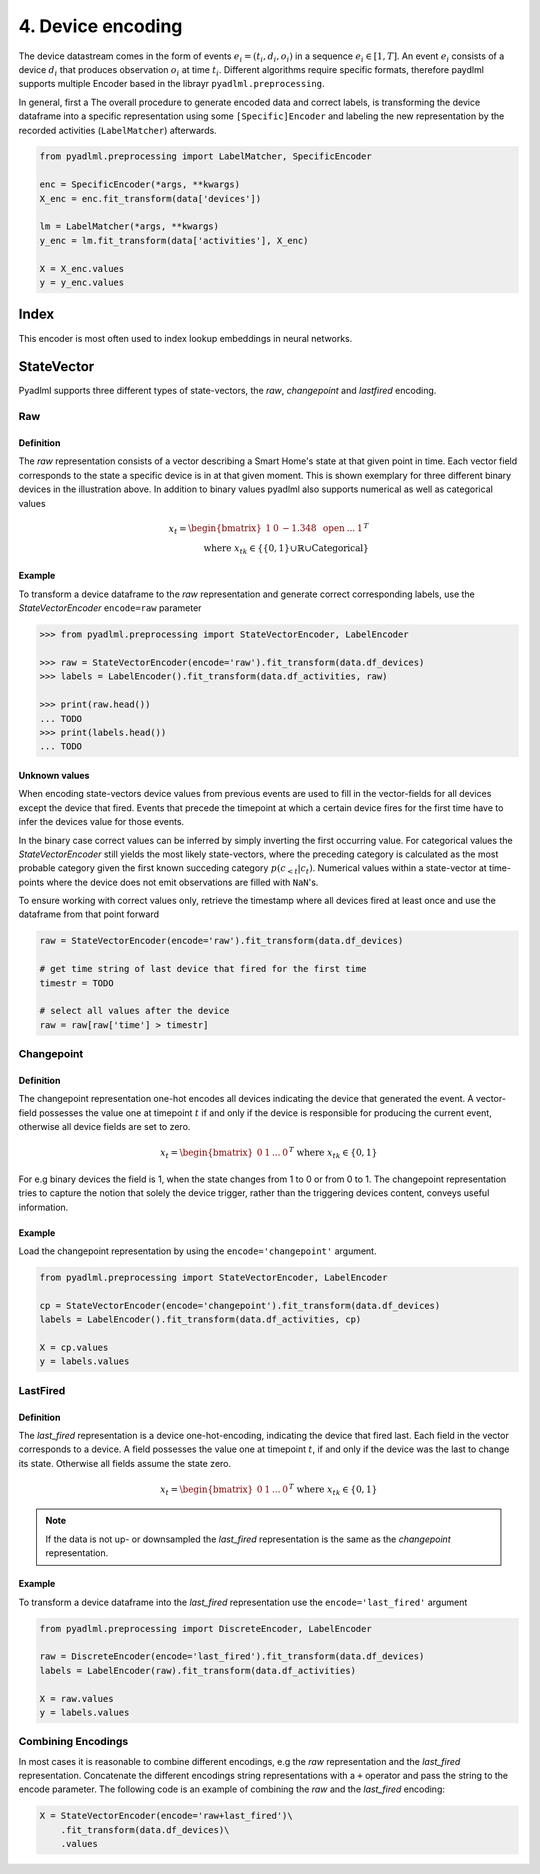 4. Device encoding
******************

.. image:: ../_static/images/encodings/state_vector_encoding.svg
   :height: 90px
   :width: 300px
   :scale: 200%
   :alt: alternate text
   :align: center


The device datastream comes in the form of events :math:`e_{i}=(t_i, d_i, o_i)` in a sequence :math:`e_i \in [1,T]`.
An event :math:`e_i` consists of a device :math:`d_i` that produces observation :math:`o_i` at time :math:`t_i`.
Different algorithms require specific formats, therefore paydlml supports multiple Encoder based in the librayr
``pyadlml.preprocessing``.

In general, first a The overall procedure to generate encoded data and correct labels, is transforming the device dataframe into a
specific representation using some ``[Specific]Encoder`` and labeling the new representation by the recorded activities
(``LabelMatcher``) afterwards.


.. code:: python

    from pyadlml.preprocessing import LabelMatcher, SpecificEncoder

    enc = SpecificEncoder(*args, **kwargs)
    X_enc = enc.fit_transform(data['devices'])

    lm = LabelMatcher(*args, **kwargs)
    y_enc = lm.fit_transform(data['activities'], X_enc)

    X = X_enc.values
    y = y_enc.values

Index
^^^^^

This encoder is most often used to index lookup embeddings in neural networks.



StateVector
^^^^^^^^^^^
Pyadlml supports three different types of state-vectors, the *raw*, *changepoint* and *lastfired*
encoding.




Raw
~~~

Definition
==========

.. image:: ../_static/images/encodings/raw.svg
   :height: 90px
   :width: 300 px
   :scale: 200 %
   :alt: alternate text
   :align: center

The *raw* representation consists of a vector describing a Smart Home's state at that given point in time.
Each vector field corresponds to the state a specific device is in at that given moment. This is shown exemplary for
three different binary devices in the illustration above. In addition to binary values pyadlml also supports numerical as well as categorical
values

.. math::
    x_t = \begin{bmatrix} 1 & 0 & -1.348 & \text{ open } & ... & 1\end{bmatrix}^T \\
    \text{ where } x_{tk} \in \{\{0,1\} \cup \mathbb{R} \cup \text{Categorical}\}


Example
=======

To transform a device dataframe to the *raw* representation and generate correct corresponding labels,
use the *StateVectorEncoder* ``encode=raw`` parameter

.. code:: python

    >>> from pyadlml.preprocessing import StateVectorEncoder, LabelEncoder

    >>> raw = StateVectorEncoder(encode='raw').fit_transform(data.df_devices)
    >>> labels = LabelEncoder().fit_transform(data.df_activities, raw)

    >>> print(raw.head())
    ... TODO
    >>> print(labels.head())
    ... TODO

Unknown values
==============

When encoding state-vectors device values from previous events are used to fill in the vector-fields for all devices
except the device that fired. Events that precede the timepoint at which a certain device fires for the first time have to infer the
devices value for those events.

.. image:: ../_static/images/rep_value_imp.svg
   :height: 90px
   :width: 300 px
   :scale: 200 %
   :alt: alternate text
   :align: center

In the binary case correct values can be inferred by simply inverting
the first occurring value. For categorical values the *StateVectorEncoder* still yields the most likely state-vectors,
where the preceding category is calculated as the most probable category given the first known succeding category :math:`p(c_{<t}|c_t)`. 
Numerical values within a state-vector at time-points where the device does
not emit observations are filled with ``NaN``'s. 

To ensure working with correct values only, retrieve the timestamp
where all devices fired at least once and use the dataframe from that point forward

.. code:: python

    raw = StateVectorEncoder(encode='raw').fit_transform(data.df_devices)

    # get time string of last device that fired for the first time
    timestr = TODO

    # select all values after the device
    raw = raw[raw['time'] > timestr]


Changepoint
~~~~~~~~~~~

Definition
==========
.. image:: ../_static/images/encodings/changepoint.svg
   :height: 90px
   :width: 300 px
   :scale: 200 %
   :alt: alternate text
   :align: center


The changepoint representation one-hot encodes all devices indicating the device that generated the event.
A vector-field  possesses the value one at timepoint :math:`t` if and only if the device is responsible for producing
the current event, otherwise all device fields are set to zero.

.. math::
    x_t = \begin{bmatrix} 0 & 1  & ... & 0 \end{bmatrix}^T \text{ where } x_{tk} \in \{0,1\}

For e.g binary devices the field is 1, when the state changes from
1 to 0 or from 0 to 1. The changepoint representation tries to capture the notion that solely the device trigger, rather than
the triggering devices content, conveys useful information.

Example
=======

Load the changepoint representation by using the ``encode='changepoint'`` argument.

.. code:: python

    from pyadlml.preprocessing import StateVectorEncoder, LabelEncoder

    cp = StateVectorEncoder(encode='changepoint').fit_transform(data.df_devices)
    labels = LabelEncoder().fit_transform(data.df_activities, cp)

    X = cp.values
    y = labels.values

LastFired
~~~~~~~~~

Definition
==========

.. image:: ../_static/images/encodings/lastfired.svg
   :height: 90px
   :width: 300 px
   :scale: 200 %
   :alt: alternate text
   :align: center

The *last_fired* representation is a device one-hot-encoding, indicating the device that fired last. Each field
in the vector corresponds to a device. A field possesses the value one at timepoint :math:`t`, if and only if the device
was the last to change its state. Otherwise all fields assume the state zero.

.. math::
    x_t = \begin{bmatrix} 0 & 1  & ... & 0 \end{bmatrix}^T \text{ where } x_{tk} \in \{0,1\}

.. note::
    If the data is not up- or downsampled the *last_fired* representation is the same as the *changepoint* representation.

Example
=======
To transform a device dataframe into the *last_fired* representation use the ``encode='last_fired'`` argument

.. code:: python

    from pyadlml.preprocessing import DiscreteEncoder, LabelEncoder

    raw = DiscreteEncoder(encode='last_fired').fit_transform(data.df_devices)
    labels = LabelEncoder(raw).fit_transform(data.df_activities)

    X = raw.values
    y = labels.values


Combining Encodings
~~~~~~~~~~~~~~~~~~~

In most cases it is reasonable to combine different encodings, e.g the *raw* representation and the *last_fired* representation.
Concatenate the different encodings string representations with a ``+`` operator and pass the string to the encode parameter.
The following code is an example of combining the *raw* and the *last_fired* encoding:

.. code:: python

    X = StateVectorEncoder(encode='raw+last_fired')\
        .fit_transform(data.df_devices)\
        .values
